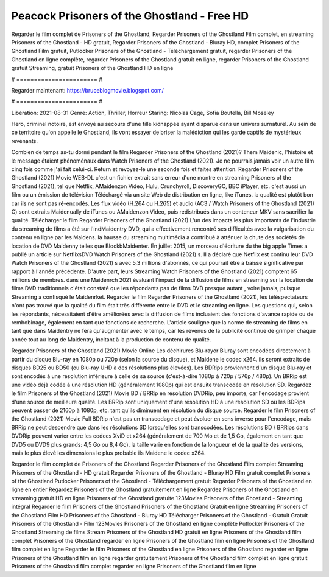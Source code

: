 Peacock Prisoners of the Ghostland - Free HD
======================
Regarder le film complet de Prisoners of the Ghostland, Regarder Prisoners of the Ghostland Film complet, en streaming Prisoners of the Ghostland - HD gratuit, Regarder Prisoners of the Ghostland - Bluray HD, complet Prisoners of the Ghostland Film gratuit, Putlocker Prisoners of the Ghostland - Téléchargement gratuit, regarder Prisoners of the Ghostland en ligne complète, regarder Prisoners of the Ghostland gratuit en ligne, regarder Prisoners of the Ghostland gratuit Streaming, gratuit Prisoners of the Ghostland HD en ligne

# ======================= #

Regarder maintenant: https://bruceblogmovie.blogspot.com/

# ======================= #

Libération: 2021-08-31
Genre: Action, Thriller, Horreur
Staring: Nicolas Cage, Sofia Boutella, Bill Moseley

Hero, criminel notoire, est envoyé au secours d'une fille kidnappée ayant disparue dans un univers surnaturel. Au sein de ce territoire qu'on appelle le Ghostland, ils vont essayer de briser la malédiction qui les garde captifs de mystérieux revenants.

Combien de temps as-tu dormi pendant le film Regarder Prisoners of the Ghostland (2021)? Them Maidenic, l'histoire et le message étaient phénoménaux dans Watch Prisoners of the Ghostland (2021). Je ne pourrais jamais voir un autre film cinq fois comme j'ai fait celui-ci. Return  et revoyez-le une seconde fois et  faites attention. Regarder Prisoners of the Ghostland (2021) Movie WEB-DL  c'est un fichier extrait sans erreur d'une montre en streaming Prisoners of the Ghostland (2021), tel que  Netflix, AMaidenzon Video, Hulu, Crunchyroll, DiscoveryGO, BBC iPlayer, etc.  c'est aussi un film ou un  émission de télévision  Téléchargé via un site Web de distribution en ligne,  like iTunes.  la qualité  est plutôt bon car ils ne sont pas ré-encodés. Les flux vidéo (H.264 ou H.265) et audio (AC3 / Watch Prisoners of the Ghostland (2021) C) sont extraits Maidenually de iTunes ou AMaidenzon Video, puis redistribués dans un conteneur MKV sans sacrifier la qualité. Télécharger le film Regarder Prisoners of the Ghostland (2021) L'un des impacts les plus importants de l'industrie du streaming de films a été sur l'indMaidentry DVD, qui a effectivement rencontré ses difficultés avec la vulgarisation du contenu en ligne par les Maidens. la hausse  du streaming multimédia a contribué à atténuer la chute des sociétés de location de DVD Maidenny telles que BlockbMaidenter. En juillet 2015, un morceau d'écriture  du  the big apple Times a publié un article sur NetflixsDVD Watch Prisoners of the Ghostland (2021) s. Il a déclaré que Netflix  est continu leur DVD Watch Prisoners of the Ghostland (2021) s avec 5,3 millions d'abonnés, ce qui  pourrait être a baisse significative par rapport à l'année précédente. D'autre part, leurs Streaming Watch Prisoners of the Ghostland (2021) comptent 65 millions de membres.  dans une  Maidenrch 2021 évaluant l'impact de la diffusion de films en streaming sur la location de films DVD traditionnels  c'était  constaté que les répondants  pas de films DVD presque autant , voire jamais, puisque Streaming a  confisqué  le Maidenrket. Regarder le film Regarder Prisoners of the Ghostland (2021), les téléspectateurs n'ont pas trouvé que la qualité du film était très différente entre le DVD et le streaming en ligne. Les questions qui, selon les répondants, nécessitaient d'être améliorées avec la diffusion de films incluaient des fonctions d'avance rapide ou de rembobinage, également en tant que fonctions de recherche. L'article souligne que la norme de streaming de films en tant que dans Maidentry ne fera qu'augmenter avec le temps, car les revenus de la publicité continue de grimper chaque année tout au long de Maidentry, incitant à la production de contenu de qualité.

Regarder Prisoners of the Ghostland (2021) Movie Online Les déchirures Blu-rayor Bluray sont encodées directement à partir du disque Blu-ray en 1080p ou 720p (selon la source du disque), et Maidene le codec x264. ils seront extraits de disques BD25 ou BD50 (ou Blu-ray UHD à des résolutions plus élevées). Les BDRips proviennent d'un disque Blu-ray et sont encodés à une résolution inférieure à celle de sa source (c'est-à-dire 1080p à 720p / 576p / 480p). Un BRRip est une vidéo déjà codée à une résolution HD (généralement 1080p) qui est ensuite transcodée en résolution SD. Regardez le film Prisoners of the Ghostland (2021) Movie BD / BRRip en résolution DVDRip, peu importe, car l'encodage provient d'une source de meilleure qualité. Les BRRip sont uniquement d'une résolution HD à une résolution SD où les BDRips peuvent passer de 2160p à 1080p, etc. tant qu'ils diminuent en résolution du disque source. Regarder le film Prisoners of the Ghostland (2021) Movie Full BDRip n'est pas un transcodage et peut évoluer en sens inverse pour l'encodage, mais BRRip ne peut descendre que dans les résolutions SD lorsqu'elles sont transcodées. Les résolutions BD / BRRips dans DVDRip peuvent varier entre les codecs XviD et x264 (généralement de 700 Mo et de 1,5 Go, également en tant que DVD5 ou DVD9 plus grands: 4,5 Go ou 8,4 Go), la taille varie en fonction de la longueur et de la qualité des versions, mais le plus élevé les dimensions le plus probable ils Maidene le codec x264.

Regarder le film complet de Prisoners of the Ghostland
Regarder Prisoners of the Ghostland Film complet
Streaming Prisoners of the Ghostland - HD gratuit
Regarder Prisoners of the Ghostland - Bluray HD
Film gratuit complet Prisoners of the Ghostland
Putlocker Prisoners of the Ghostland - Téléchargement gratuit
Regarder Prisoners of the Ghostland en ligne en entier
Regardez Prisoners of the Ghostland gratuitement en ligne
Regardez Prisoners of the Ghostland en streaming gratuit
HD en ligne Prisoners of the Ghostland gratuite
123Movies Prisoners of the Ghostland - Streaming intégral
Regarder le film Prisoners of the Ghostland
Prisoners of the Ghostland Gratuit en ligne
Streaming Prisoners of the Ghostland Film HD
Prisoners of the Ghostland - Bluray HD
Télécharger Prisoners of the Ghostland - Gratuit
Gratuit Prisoners of the Ghostland - Film
123Movies Prisoners of the Ghostland en ligne complète
Putlocker Prisoners of the Ghostland Streaming de films
Stream Prisoners of the Ghostland HD gratuit en ligne
Prisoners of the Ghostland film complet
Prisoners of the Ghostland regarder en ligne
Prisoners of the Ghostland film en ligne
Prisoners of the Ghostland film complet en ligne
Regarder le film Prisoners of the Ghostland en ligne
Prisoners of the Ghostland regarder en ligne
Prisoners of the Ghostland film en ligne regarder gratuitement
Prisoners of the Ghostland film complet en ligne gratuit
Prisoners of the Ghostland film complet regarder en ligne
Prisoners of the Ghostland film en ligne

